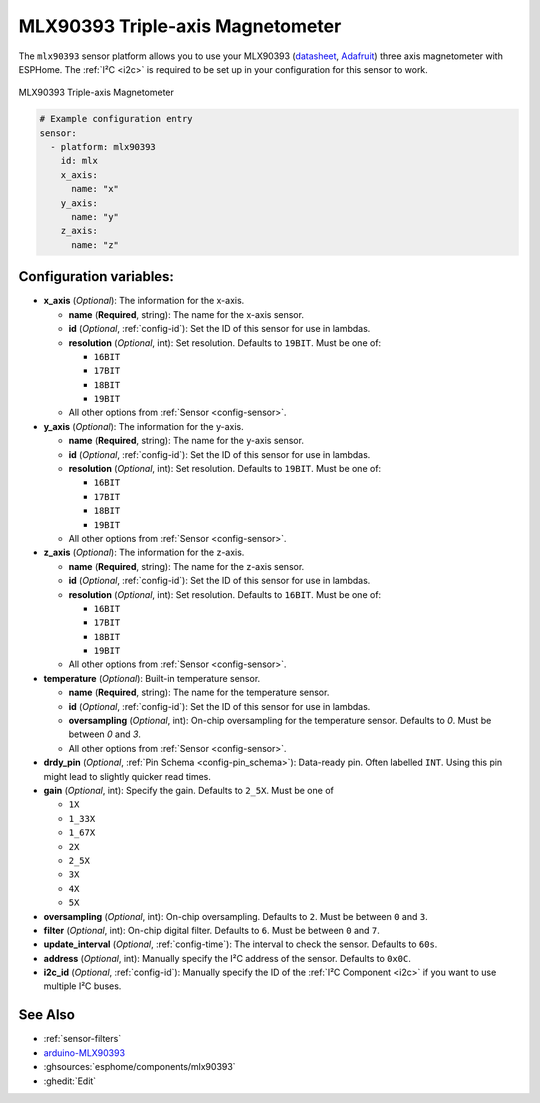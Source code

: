 MLX90393 Triple-axis Magnetometer
=================================

.. seo::
    :description: Instructions for setting up MLX90393 Triple-Axis magnetometer sensor.
    :image: mlx90393.jpg
    :keywords: MLX90393

The ``mlx90393`` sensor platform allows you to use your MLX90393
(`datasheet <https://media.melexis.com/-/media/files/documents/datasheets/mlx90393-datasheet-melexis.pdf>`__,
`Adafruit`_) three axis magnetometer with ESPHome. The :ref:`I²C <i2c>` is required to be set up in
your configuration for this sensor to work.

.. figure:: images/mlx90393-full.jpg
    :align: center
    :width: 50.0%

    MLX90393 Triple-axis Magnetometer

.. _Adafruit: https://www.adafruit.com/product/4022

.. code-block:: yaml

    # Example configuration entry
    sensor:
      - platform: mlx90393
        id: mlx
        x_axis:
          name: "x"
        y_axis:
          name: "y"
        z_axis:
          name: "z"

Configuration variables:
------------------------

- **x_axis** (*Optional*): The information for the x-axis.

  - **name** (**Required**, string): The name for the x-axis sensor.
  - **id** (*Optional*, :ref:`config-id`): Set the ID of this sensor for use in lambdas.
  - **resolution** (*Optional*, int): Set resolution. Defaults to ``19BIT``. Must be one of:
  
    - ``16BIT``
    - ``17BIT``
    - ``18BIT``
    - ``19BIT``
    
  - All other options from :ref:`Sensor <config-sensor>`.

- **y_axis** (*Optional*): The information for the y-axis.

  - **name** (**Required**, string): The name for the y-axis sensor.
  - **id** (*Optional*, :ref:`config-id`): Set the ID of this sensor for use in lambdas.
  - **resolution** (*Optional*, int): Set resolution. Defaults to ``19BIT``. Must be one of:
  
    - ``16BIT``
    - ``17BIT``
    - ``18BIT``
    - ``19BIT``
    
  - All other options from :ref:`Sensor <config-sensor>`.

- **z_axis** (*Optional*): The information for the z-axis.

  - **name** (**Required**, string): The name for the z-axis sensor.
  - **id** (*Optional*, :ref:`config-id`): Set the ID of this sensor for use in lambdas.
  - **resolution** (*Optional*, int): Set resolution. Defaults to ``16BIT``. Must be one of:
  
    - ``16BIT``
    - ``17BIT``
    - ``18BIT``
    - ``19BIT``
    
  - All other options from :ref:`Sensor <config-sensor>`.
  
- **temperature** (*Optional*): Built-in temperature sensor.

  - **name** (**Required**, string): The name for the temperature sensor.
  - **id** (*Optional*, :ref:`config-id`): Set the ID of this sensor for use in lambdas.
  - **oversampling** (*Optional*, int): On-chip oversampling for the temperature sensor. Defaults to `0`. Must be between `0` and `3`.
  - All other options from :ref:`Sensor <config-sensor>`.

- **drdy_pin** (*Optional*, :ref:`Pin Schema <config-pin_schema>`): Data-ready pin. Often labelled ``INT``. Using this pin might lead to slightly quicker read times.

- **gain** (*Optional*, int): Specify the gain. Defaults to ``2_5X``. Must be one of

  - ``1X``
  - ``1_33X``
  - ``1_67X``
  - ``2X``
  - ``2_5X``
  - ``3X``
  - ``4X``
  - ``5X``

- **oversampling** (*Optional*, int): On-chip oversampling. Defaults to ``2``. Must be between ``0`` and ``3``.

- **filter** (*Optional*, int): On-chip digital filter. Defaults to ``6``. Must be between ``0`` and ``7``.

- **update_interval** (*Optional*, :ref:`config-time`): The interval to check the
  sensor. Defaults to ``60s``.

- **address** (*Optional*, int): Manually specify the I²C address of
  the sensor. Defaults to ``0x0C``.

- **i2c_id** (*Optional*, :ref:`config-id`): Manually specify the ID of the :ref:`I²C Component <i2c>` if you want
  to use multiple I²C buses.

See Also
--------

- :ref:`sensor-filters`
- `arduino-MLX90393 <https://github.com/functionpointer/arduino-MLX90393>`__
- :ghsources:`esphome/components/mlx90393`
- :ghedit:`Edit`
